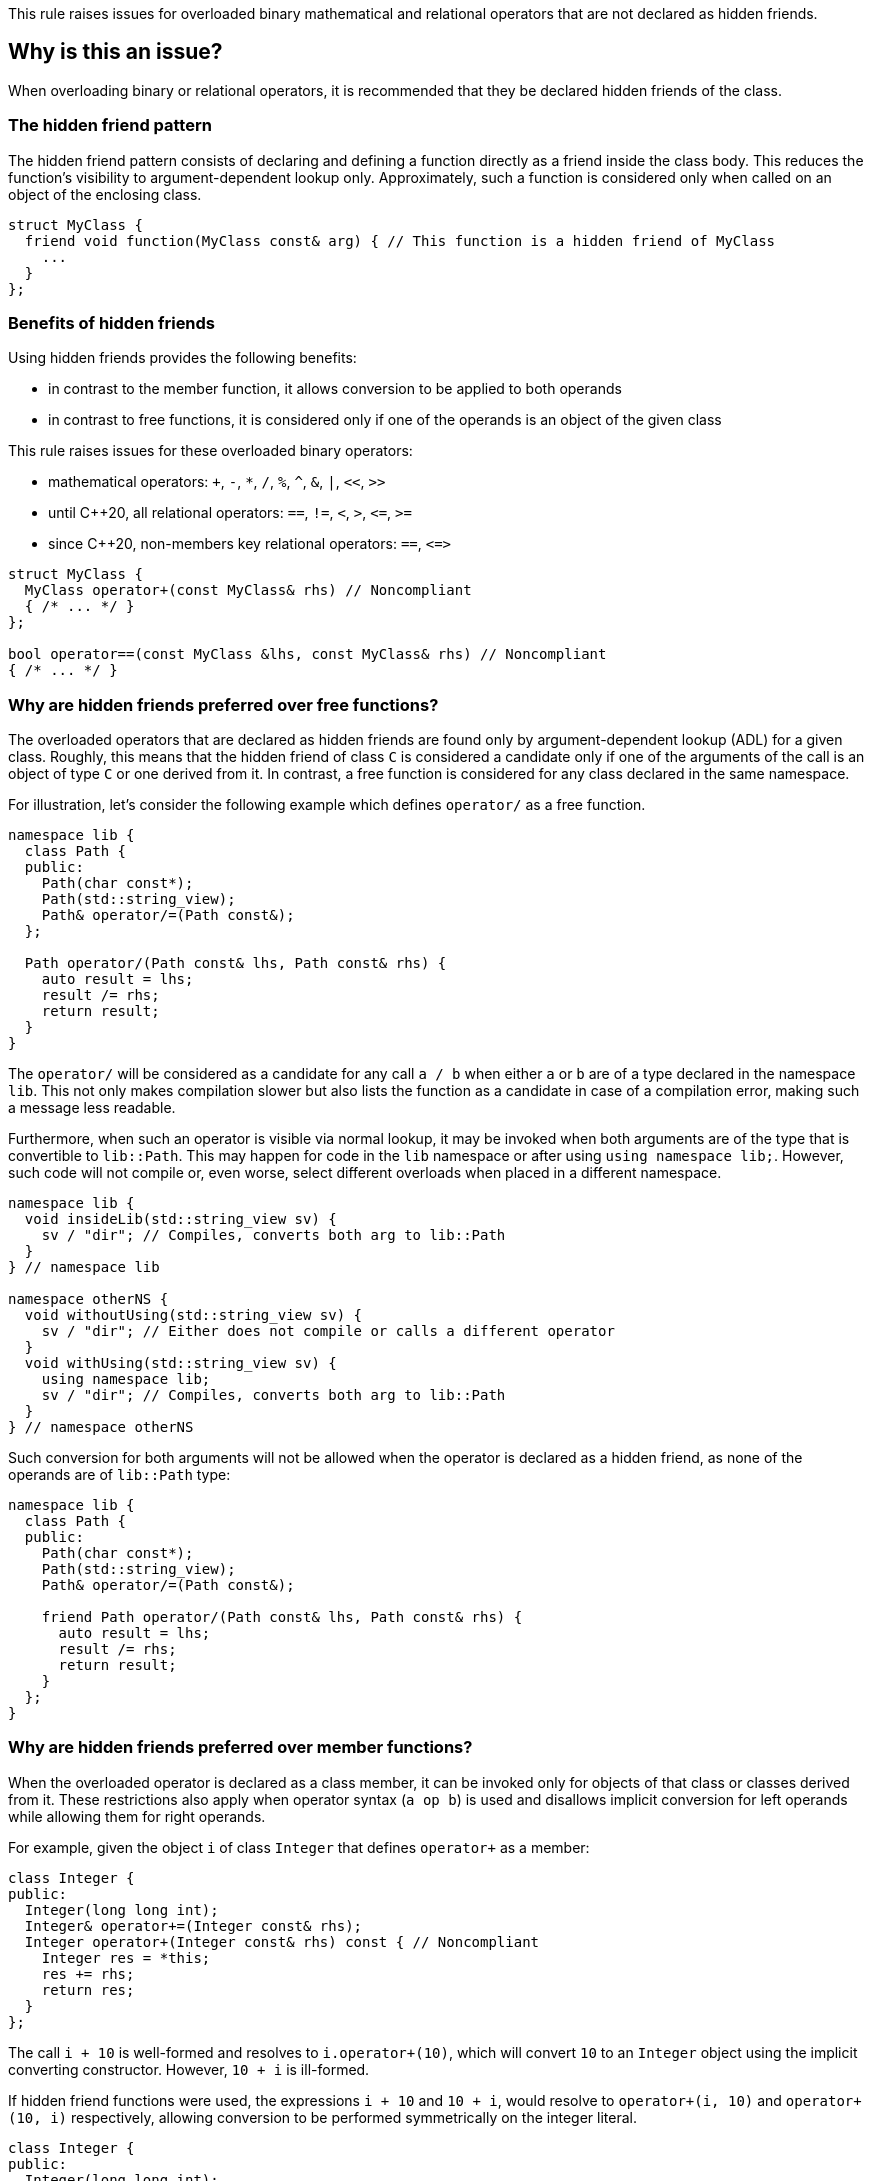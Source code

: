 This rule raises issues for overloaded binary mathematical and relational operators that are not declared as hidden friends.

== Why is this an issue?

When overloading binary or relational operators, it is recommended that they be declared hidden friends of the class.

=== The hidden friend pattern

The hidden friend pattern consists of declaring and defining a function directly as a friend inside the class body. This reduces the function's visibility to argument-dependent lookup only. Approximately, such a function is considered only when called on an object of the enclosing class.

[source,cpp]
----
struct MyClass {
  friend void function(MyClass const& arg) { // This function is a hidden friend of MyClass
    ...
  }
};
----

=== Benefits of hidden friends

Using hidden friends provides the following benefits:

* in contrast to the member function, it allows conversion to be applied to both operands
* in contrast to free functions, it is considered only if one of the operands is an object of the given class

This rule raises issues for these overloaded binary operators:

* mathematical operators: `+`, `-`, `*`, `/`, `%`, `^`, `&`, `|`, `<<`, `>>`
* until {cpp}20, all relational operators: `==`, `!=`, `<`, `>`, ``++<=++``, ``++>=++``
* since {cpp}20, non-members key relational operators: `==`, ``++<=>++``

[source,cpp]
----
struct MyClass {
  MyClass operator+(const MyClass& rhs) // Noncompliant
  { /* ... */ }
};

bool operator==(const MyClass &lhs, const MyClass& rhs) // Noncompliant
{ /* ... */ }
----


=== Why are hidden friends preferred over free functions?

The overloaded operators that are declared as hidden friends are found only by argument-dependent lookup (ADL) for a given class.
Roughly, this means that the hidden friend of class `C` is considered a candidate
only if one of the arguments of the call is an object of type `C` or one derived from it.
In contrast, a free function is considered for any class declared in the same namespace.

For illustration, let's consider the following example which defines `operator/` as a free function.
[source,cpp,diff-id=1,diff-type=noncompliant]
----
namespace lib {
  class Path {
  public:
    Path(char const*);
    Path(std::string_view);
    Path& operator/=(Path const&);
  };

  Path operator/(Path const& lhs, Path const& rhs) {
    auto result = lhs;
    result /= rhs;
    return result;
  }
}
----

The `operator/` will be considered as a candidate for any call `a / b`
when either `a` or `b` are of a type declared in the namespace `lib`.
This not only makes compilation slower but also lists the function as a candidate in case of a compilation error,
making such a message less readable.

Furthermore, when such an operator is visible via normal lookup, it may be invoked when both arguments are of the type that is convertible to `lib::Path`.
This may happen for code in the `lib` namespace or after using `using namespace lib;`.
However, such code will not compile or, even worse, select different overloads when placed in a different namespace.

[source,cpp]
----
namespace lib {
  void insideLib(std::string_view sv) {
    sv / "dir"; // Compiles, converts both arg to lib::Path
  }
} // namespace lib

namespace otherNS {
  void withoutUsing(std::string_view sv) {
    sv / "dir"; // Either does not compile or calls a different operator
  }
  void withUsing(std::string_view sv) {
    using namespace lib;
    sv / "dir"; // Compiles, converts both arg to lib::Path
  }
} // namespace otherNS
----

Such conversion for both arguments will not be allowed when the operator is declared as a hidden friend,
as none of the operands are of `lib::Path` type:

[source,cpp,diff-id=1,diff-type=compliant]
----
namespace lib {
  class Path {
  public:
    Path(char const*);
    Path(std::string_view);
    Path& operator/=(Path const&);

    friend Path operator/(Path const& lhs, Path const& rhs) {
      auto result = lhs;
      result /= rhs;
      return result;
    }
  };
}
----

=== Why are hidden friends preferred over member functions?

When the overloaded operator is declared as a class member,
it can be invoked only for objects of that class or classes derived from it.
These restrictions also apply when operator syntax (`a op b`) is used
and disallows implicit conversion for left operands while allowing them for right operands.

For example, given the object `i` of class `Integer` that defines
`operator+` as a member:
[source,cpp,diff-id=2,diff-type=noncompliant]
----
class Integer {
public:
  Integer(long long int);
  Integer& operator+=(Integer const& rhs);
  Integer operator+(Integer const& rhs) const { // Noncompliant
    Integer res = *this;
    res += rhs;
    return res;
  }
};
----
The call `i + 10` is well-formed and resolves to `i.operator+(10)`,
which will convert `10` to an `Integer` object using the implicit converting constructor.
However, `10 + i` is ill-formed.

If hidden friend functions were used, the expressions `i + 10` and `10 + i`,
would resolve to `operator+(i, 10)` and `operator+(10, i)` respectively,
allowing conversion to be performed symmetrically on the integer literal.
[source,cpp,diff-id=2,diff-type=compliant]
----
class Integer {
public:
  Integer(long long int);
  Integer& operator+=(Integer const& rhs);
  friend Integer operator+(Integer const& lhs, Integer const& rhs) { // Compliant
    Integer res = lhs;
    res += rhs;
    return res;
  }
};
----


=== Why relational operators are treated differently since {cpp}20?

{cpp}20 has introduced a three-way comparison operator ``++<=>++`` (also known as spaceship)
in addition to the mechanism that considers additional functions when interpreting relational operations:

* `a < b` (also `>`, ``++<=++``, ``++>=++``) is also interpreted as ``++operator<=>(a, b) < 0++``, ``++a.operator<=>(b) < 0++``, or ``++0 < operator<=>(b, a)++``, ``++0 < b.operator<=>(a)++``,
* `a != b` is also intepreted as `!operator==(a, b)`, `!a.operator==(b)`, or `!operator==(b, a)`, `!b.operator==(a)`,
* `a == b` is also intepreted as `operator==(a, b)`, `a.operator==(b)`, or  `operator==(b, a)`, `b.operator==(a)`.

The above mechanism makes overloads for `!=`, `<`, `>`, ``++<=++``, ``++>=++`` replacable with ``++<=>++`` and `==` (see S6187).
As these overloads will usually be removed, we do not suggest replacing them with hidden friends.

Additionally, such rewrites consider calls of overloads with the order of argument as spelled (`a`, `b`), and reversed (`b`, `a`).
This makes the behavior of expression consistent regardless of the order of operands.
Given the following example:

[source,cpp]
----
struct MyString {
  MyString(char const* cstr);
  bool 
  operator==(MyString const& other) const;  // Compliant since C++20: see below
  
  std::strong_ordering 
  operator<=>(MyString const& other) const; // Compliant: only available since C++20
};

const MySting ms;
----

The expression `ms == "Some string"` and `"SomeString" == ms` both compile,
and the latter calls `operator==` with the argument reversed.
This removes the drawbacks of declaring all combinations of such operators as members,
and the issue is not raised for them for {cpp}20 and later.

Note, that hidden friends are still preferred over free functions:
[source,cpp]
----
struct MyString {
  MyString(char const* cstr);
};

bool 
operator==(MyString const& lhs, MyString const& rhs)  // Noncompliant
{ /* ... */ }

std::strong_ordering 
operator<=>(MyString const& lhs, MyString const& rhs) // Noncompliant
{ /* ... */ }
----

== How to fix it

The issue can be fixed by declaring the operator as a hidden friend,
i.e., declaring it as a `friend` inside the class and inlining its function body.

=== Code examples

==== Noncompliant code example

[source,cpp,diff-id=3,diff-type=noncompliant]
----
struct IntWrapper {
  long i;
  MyClass operator+(const MyClass& rhs) const // Noncompliant
  {
    return MyClass{i + rhs.i}
  }
};
----

==== Compliant solution

[source,cpp,diff-id=3,diff-type=compliant]
----
struct IntWrapper {
  long i;
  friend MyClass operator+(const MyClass& lhs, const MyClass& rhs) // Compliant
  {
    return Myclass{lhs.i + rhs.i}
  }
};
----

==== Noncompliant code example

[source,cpp,diff-id=4,diff-type=noncompliant]
----
struct IntWrapper {
  long i;
};

MyClass operator+(const MyClass& lhs, const MyClass& rhs) // Noncompliant
{
  return Myclass{lhs.i + rhs.i}
}
----

==== Compliant solution

[source,cpp,diff-id=4,diff-type=compliant]
----
struct IntWrapper {
  long i;
  friend MyClass operator+(const MyClass& lhs, const MyClass& rhs) // Compliant
  {
    return Myclass{lhs.i + rhs.i}
  }
};
----

=== How to handle operator with definition in source file

To define a hidden friend, the overloaded operator needs to be defined in class.
If the operator is initially defined in the source file, it may be necessary to move its definition to the header file.
In complex implementations, this may be undesired or impossible.

==== Noncompliant code example

[source,cpp,diff-id=5,diff-type=noncompliant]
----
// Header file
class Integer {
public:
  Integer(long long int);
  Integer operator+(Integer const& rhs) const; // Noncompliant
};

// Source file
Integer Integer::operator+(Integer const& rhs) const
{
  /* Complex logic */
}
----

==== Compliant solution

To properly resolve such an issue, you may define a helper member function,
that will remain defined in the source file, and define the operator in terms of it.

For mathematical operators, this is usually achieved by defining them in terms of the corresponding compound assignment operator.
This has the additional benefit of reducing code duplication if both `operator+` and `operator+=` were already defined,
or making the interface more consistent by providing compound assignment counterparts for each supported operator.

[source,cpp,diff-id=5,diff-type=compliant]
----
// Header file
class Integer {
public:
  Integer(long long int);
  Integer& operator+=(Integer const& rhs);
  friend Integer operator+(Integer const& lhs, Integer const& rhs) // Compliant
  {
    Integer result = lhs;
    result += rhs;
    return result;
  }
};

// Source file
Integer& Integer::operator+=(Integer const& rhs)
{
  /* Complex logic */
}
----

=== How to handle operator template

When declaring a hidden friend for a class template, a separate friend function is instantiated for each instantiation of the enclosing class.
When changing from a free overloaded operator template to a friend function, template parameters corresponding to the class should be removed.

==== Noncompliant code example

[source,cpp,diff-id=6,diff-type=noncompliant]
----
template<typename CharT>
class StringRef {
public:
  StringRef(CharT const* str);

  int compare(StringRef other) const;
};

template<typename CharT>
bool operator==(StringRef<CharT> lhs, StringRef<CharT> rhs) // Noncompliant
{
  return lhs.compare(rhs) == 0;
}
----

==== Compliant solution

[source,cpp,diff-id=6,diff-type=compliant]
----
template<typename CharT>
class StringRef {
public:
  StringRef(CharT const* str);

  int compare(StringRef other) const;

  friend bool operator==(StringRef lhs, StringRef rhs) // Compliant: separate overload for each instantiation of StringRef<CharT>
  {
    return lhs.compare(rhs) == 0;
  }
};
----

Such a solution has the additional benefit of allowing the operands to be converted (as the operator is no longer a template).
This means that for `StringRef<char> sr`, the expression `sr == "Some string"` will compile and use the implicit constructor from ``++CharT const*++``,
alleviating the need to declare additional overloads accepting ``++const CharT*++``.

In the case of heterogeneous operators that accept different specializations, only one set of template parameters should be removed:

==== Noncompliant code example

[source,cpp,diff-id=7,diff-type=noncompliant]
----
template<typename T>
struct Optional {
  bool has_value() const;
  T const& value() const;
};

template<typename T>
  requires std::equality_comparable<T>
bool operator==(Optional<T> const& lhs, Optional<T> const& rhs) // Noncompliant
{
  if (lhs.has_value() && rhs.has_value()) {
    return lhs.value() == rhs.value();
  }
  return lhs.has_value() == rhs.has_value();
}

template<typename T, typename U>
  requires std::equality_comparable_with<T, U>
bool operator==(Optional<T> const& lhs, Optional<U> rhs) // Noncompliant
{
  if (lhs.has_value() && rhs.has_value()) {
    return lhs.value() == rhs.value();
  }
  return lhs.has_value() == rhs.has_value();
}
----

==== Compliant solution

[source,cpp,diff-id=7,diff-type=compliant]
----
template<typename T>
struct Optional {
  bool has_value() const;
  T const& value() const;

  friend bool operator==(Optional const& lhs, Optional rhs) // Compliant: lhs and rhs are Optional<T>
    requires std::equality_comparable<T>
  {
    if (lhs.has_value() && rhs.has_value()) {
      return lhs.value() == rhs.value();
    }
    return lhs.has_value() == rhs.has_value();
  }

  template<typename U>
    requires std::equality_comparable_with<T, U>
  friend bool operator==(Optional const& lhs, Optional<U> rhs) // Compliant: lhs is Optional<T>
  {
    if (lhs.has_value() && rhs.has_value()) {
      return lhs.value() == rhs.value();
    }
    return lhs.has_value() == rhs.has_value();
  }
};
----

== Resources

=== Documentation

* {cpp} reference - https://en.cppreference.com/w/cpp/language/lookup[Name lookup]
* {cpp} reference - https://en.cppreference.com/w/cpp/language/adl[Argument-dependent lookup]

=== External coding guidelines

* {cpp} Core Guidelines - https://github.com/isocpp/CppCoreGuidelines/blob/e49158a/CppCoreGuidelines.md#c161-use-non-member-functions-for-symmetric-operators[C.161: Use non-member functions for symmetric operators]

=== Related rules

* S6187 - Operator spaceship "<=>" should be used to define comparable types

ifdef::env-github,rspecator-view[]

'''
== Implementation Specification
(visible only on this page)

=== Message

* "Make this member overloaded operator a hidden friend."
* "Make this overloaded operator a hidden friend of class "{}"."
* "Make this overloaded operator a hidden friend of class "{}" or "{}"."

'''
== Comments And Links
(visible only on this page)

Exception for member `operator<<` and `operator>>` that looks like streaming is omitted on purpose.
I do not think any user will be confused about not having an issue there when they write a stream
(this happens only for members).

=== on 17 Nov 2015, 09:01:34 Evgeny Mandrikov wrote:
\[~ann.campbell.2] could you please help me update this RSPEC - operators ``++=++``, ``++[]++`` and ``++->++`` can't be overloaded as friend functions.

=== on 17 Nov 2015, 14:01:38 Ann Campbell wrote:
See what you think [~evgeny.mandrikov]

=== on 17 Nov 2015, 20:38:54 Evgeny Mandrikov wrote:
\[~ann.campbell.2] LGTM

endif::env-github,rspecator-view[]
